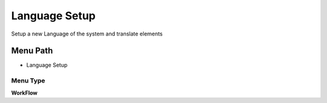 
.. _functional-guide/menu/menu-language-setup:

==============
Language Setup
==============

Setup a new Language of the system and translate elements

Menu Path
=========


* Language Setup

Menu Type
---------
\ **WorkFlow**\ 

